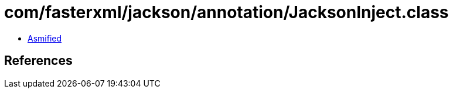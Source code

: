 = com/fasterxml/jackson/annotation/JacksonInject.class

 - link:JacksonInject-asmified.java[Asmified]

== References

